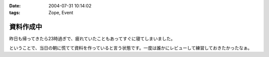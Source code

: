 :date: 2004-07-31 10:14:02
:tags: Zope, Event

=====================
資料作成中
=====================

昨日も帰ってきたら23時過ぎで、疲れていたこともあってすぐに寝てしまいました。

ということで、当日の朝に慌てて資料を作っていると言う状態です。一度は誰かにレビューして練習しておきたかったなぁ。


.. :extend type: text/plain
.. :extend:

